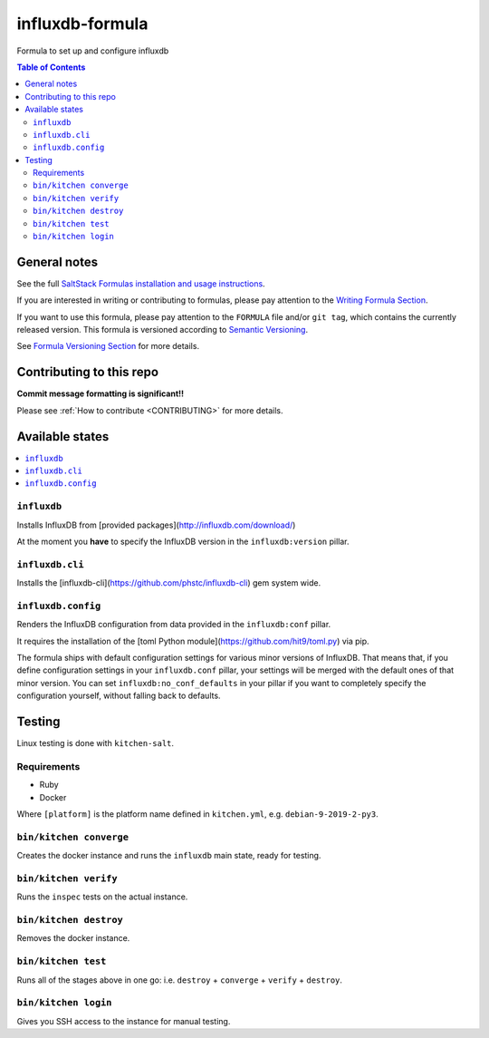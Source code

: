 .. _readme:

influxdb-formula
================

|img_travis| |img_sr|

.. |img_travis| image:: https://travis-ci.com/saltstack-formulas/influxdb-formula.svg?branch=master
   :alt: Travis CI Build Status
   :scale: 100%
   :target: https://travis-ci.com/saltstack-formulas/influxdb-formula
.. |img_sr| image:: https://img.shields.io/badge/%20%20%F0%9F%93%A6%F0%9F%9A%80-semantic--release-e10079.svg
   :alt: Semantic Release
   :scale: 100%
   :target: https://github.com/semantic-release/semantic-release

Formula to set up and configure influxdb

.. contents:: **Table of Contents**

General notes
-------------

See the full `SaltStack Formulas installation and usage instructions
<https://docs.saltstack.com/en/latest/topics/development/conventions/formulas.html>`_.

If you are interested in writing or contributing to formulas, please pay attention to the `Writing Formula Section
<https://docs.saltstack.com/en/latest/topics/development/conventions/formulas.html#writing-formulas>`_.

If you want to use this formula, please pay attention to the ``FORMULA`` file and/or ``git tag``,
which contains the currently released version. This formula is versioned according to `Semantic Versioning <http://semver.org/>`_.

See `Formula Versioning Section <https://docs.saltstack.com/en/latest/topics/development/conventions/formulas.html#versioning>`_ for more details.

Contributing to this repo
-------------------------

**Commit message formatting is significant!!**

Please see :ref:`How to contribute <CONTRIBUTING>` for more details.

Available states
----------------

.. contents::
    :local:

``influxdb``
^^^^^^^^^^^^
Installs InfluxDB from [provided packages](http://influxdb.com/download/)

At the moment you **have** to specify the InfluxDB version in the
``influxdb:version`` pillar.

``influxdb.cli``
^^^^^^^^^^^^^^^^
Installs the [influxdb-cli](https://github.com/phstc/influxdb-cli) gem system wide.

``influxdb.config``
^^^^^^^^^^^^^^^^^^^
Renders the InfluxDB configuration from data provided in the ``influxdb:conf``
pillar.

It requires the installation of the
[toml Python module](https://github.com/hit9/toml.py) via pip.

The formula ships with default configuration settings for various minor versions
of InfluxDB. That means that, if you define configuration settings in your
``influxdb.conf`` pillar, your settings will be merged with the default ones of
that minor version. You can set ``influxdb:no_conf_defaults`` in your pillar if
you want to completely specify the configuration yourself, without falling back
to defaults.

Testing
-------

Linux testing is done with ``kitchen-salt``.

Requirements
^^^^^^^^^^^^

* Ruby
* Docker

.. code-block:: bash
   $ gem install bundler
   $ bundle install
   $ bin/kitchen test [platform]

Where ``[platform]`` is the platform name defined in ``kitchen.yml``, e.g. ``debian-9-2019-2-py3``.


``bin/kitchen converge``
^^^^^^^^^^^^^^^^^^^^^^^^

Creates the docker instance and runs the ``influxdb`` main state, ready for testing.

``bin/kitchen verify``
^^^^^^^^^^^^^^^^^^^^^^

Runs the ``inspec`` tests on the actual instance.

``bin/kitchen destroy``
^^^^^^^^^^^^^^^^^^^^^^^

Removes the docker instance.

``bin/kitchen test``
^^^^^^^^^^^^^^^^^^^^

Runs all of the stages above in one go: i.e. ``destroy`` + ``converge`` + ``verify`` + ``destroy``.

``bin/kitchen login``
^^^^^^^^^^^^^^^^^^^^^

Gives you SSH access to the instance for manual testing.

